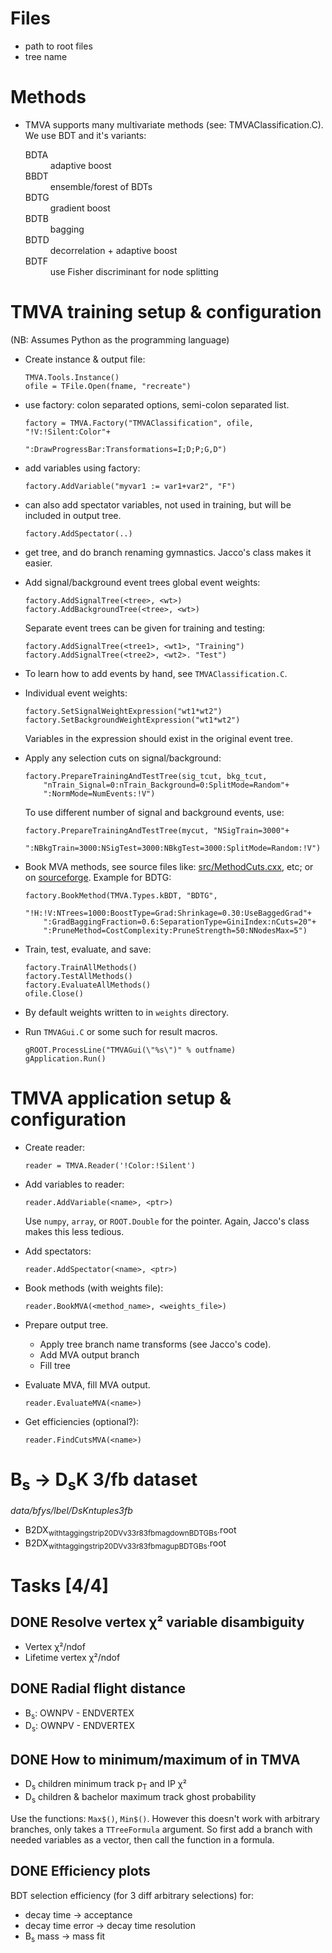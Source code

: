 * Files
- path to root files
- tree name

* Methods
- TMVA supports many multivariate methods (see:
  TMVAClassification.C).  We use BDT and it's variants:
  - BDTA :: adaptive boost
  - BBDT :: ensemble/forest of BDTs
  - BDTG :: gradient boost
  - BDTB :: bagging
  - BDTD :: decorrelation + adaptive boost
  - BDTF :: use Fisher discriminant for node splitting

* TMVA training setup & configuration
(NB: Assumes Python as the programming language)
- Create instance & output file:
  : TMVA.Tools.Instance()
  : ofile = TFile.Open(fname, "recreate")
- use factory: colon separated options, semi-colon separated list.
  : factory = TMVA.Factory("TMVAClassification", ofile, "!V:!Silent:Color"+
  :                        ":DrawProgressBar:Transformations=I;D;P;G,D")
- add variables using factory:
  : factory.AddVariable("myvar1 := var1+var2", "F")
- can also add spectator variables, not used in training, but will be
  included in output tree.
  : factory.AddSpectator(..)
- get tree, and do branch renaming gymnastics.  Jacco's class makes it
  easier.
- Add signal/background event trees global event weights:
  : factory.AddSignalTree(<tree>, <wt>)
  : factory.AddBackgroundTree(<tree>, <wt>)
  Separate event trees can be given for training and testing:
  : factory.AddSignalTree(<tree1>, <wt1>, "Training")
  : factory.AddSignalTree(<tree2>, <wt2>. "Test")
- To learn how to add events by hand, see ~TMVAClassification.C~.
- Individual event weights:
  : factory.SetSignalWeightExpression("wt1*wt2")
  : factory.SetBackgroundWeightExpression("wt1*wt2")
  Variables in the expression should exist in the original event tree.
- Apply any selection cuts on signal/background:
  : factory.PrepareTrainingAndTestTree(sig_tcut, bkg_tcut,
  :     "nTrain_Signal=0:nTrain_Background=0:SplitMode=Random"+
  :     ":NormMode=NumEvents:!V")
  To use different number of signal and background events, use:
  : factory.PrepareTrainingAndTestTree(mycut, "NSigTrain=3000"+
  :     ":NBkgTrain=3000:NSigTest=3000:NBkgTest=3000:SplitMode=Random:!V")
- Book MVA methods, see source files like: [[http://root.cern.ch/gitweb?p=root.git;a=blob;f=tmva/src/MethodCuts.cxx;hb=HEAD][src/MethodCuts.cxx]], etc; or
  on [[http://tmva.sourceforge.net/optionRef.html][sourceforge]].  Example for BDTG:
  : factory.BookMethod(TMVA.Types.kBDT, "BDTG",
  :     "!H:!V:NTrees=1000:BoostType=Grad:Shrinkage=0.30:UseBaggedGrad"+
  :     ":GradBaggingFraction=0.6:SeparationType=GiniIndex:nCuts=20"+
  :     ":PruneMethod=CostComplexity:PruneStrength=50:NNodesMax=5")
- Train, test, evaluate, and save:
  : factory.TrainAllMethods()
  : factory.TestAllMethods()
  : factory.EvaluateAllMethods()
  : ofile.Close()
- By default weights written to in ~weights~ directory.
- Run ~TMVAGui.C~ or some such for result macros.
  : gROOT.ProcessLine("TMVAGui(\"%s\")" % outfname)
  : gApplication.Run()

* TMVA application setup & configuration
- Create reader:
  : reader = TMVA.Reader('!Color:!Silent')
- Add variables to reader:
  : reader.AddVariable(<name>, <ptr>)
  Use ~numpy~, ~array~, or ~ROOT.Double~ for the pointer.  Again,
  Jacco's class makes this less tedious.
- Add spectators:
  : reader.AddSpectator(<name>, <ptr>)
- Book methods (with weights file):
  : reader.BookMVA(<method_name>, <weights_file>)
- Prepare output tree.
  - Apply tree branch name transforms (see Jacco's code).
  - Add MVA output branch
  - Fill tree
- Evaluate MVA, fill MVA output.
  : reader.EvaluateMVA(<name>)
- Get efficiencies (optional?):
  : reader.FindCutsMVA(<name>)

* B_{s} → D_{s}K 3/fb dataset
/data/bfys/lbel/DsKntuples3fb/
- B2DX_withtagging_strip20_DVv33r8_3fb_magdown_BDTG_Bs.root
- B2DX_withtagging_strip20_DVv33r8_3fb_magup_BDTG_Bs.root

* Tasks [4/4]
** DONE Resolve vertex χ² variable disambiguity
   CLOSED: [2014-11-17 Mon 13:30]
- Vertex χ²/ndof
- Lifetime vertex χ²/ndof
** DONE Radial flight distance
   CLOSED: [2014-09-05 Fri 15:45]
- B_{s}: OWNPV - ENDVERTEX
- D_{s}: OWNPV - ENDVERTEX
** DONE How to minimum/maximum of in TMVA
   CLOSED: [2014-09-08 Mon 16:56]
- D_{s} children minimum track p_{T} and IP χ²
- D_{s} children & bachelor maximum track ghost probability
Use the functions: =Max$()=, =Min$()=.  However this doesn't work with
arbitrary branches, only takes a ~TTreeFormula~ argument.  So first
add a branch with needed variables as a vector, then call the function
in a formula.
** DONE Efficiency plots
   CLOSED: [2014-09-15 Mon 13:13]
BDT selection efficiency (for 3 diff arbitrary selections) for:
- decay time → acceptance
- decay time error → decay time resolution
- B_{s} mass → mass fit
